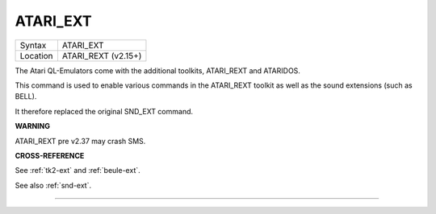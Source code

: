 ..  _atari-ext:

ATARI\_EXT
==========

+----------+-------------------------------------------------------------------+
| Syntax   |  ATARI\_EXT                                                       |
+----------+-------------------------------------------------------------------+
| Location |  ATARI\_REXT (v2.15+)                                             |
+----------+-------------------------------------------------------------------+

The Atari QL-Emulators come with the additional toolkits, ATARI\_REXT
and ATARIDOS.

This command is used to enable various commands in the ATARI\_REXT
toolkit as well as the sound extensions (such as BELL).

It therefore replaced the original SND\_EXT command.

**WARNING**

ATARI\_REXT pre v2.37 may crash SMS.

**CROSS-REFERENCE**

See :ref:`tk2-ext` and
:ref:`beule-ext`.

See also :ref:`snd-ext`.

--------------


